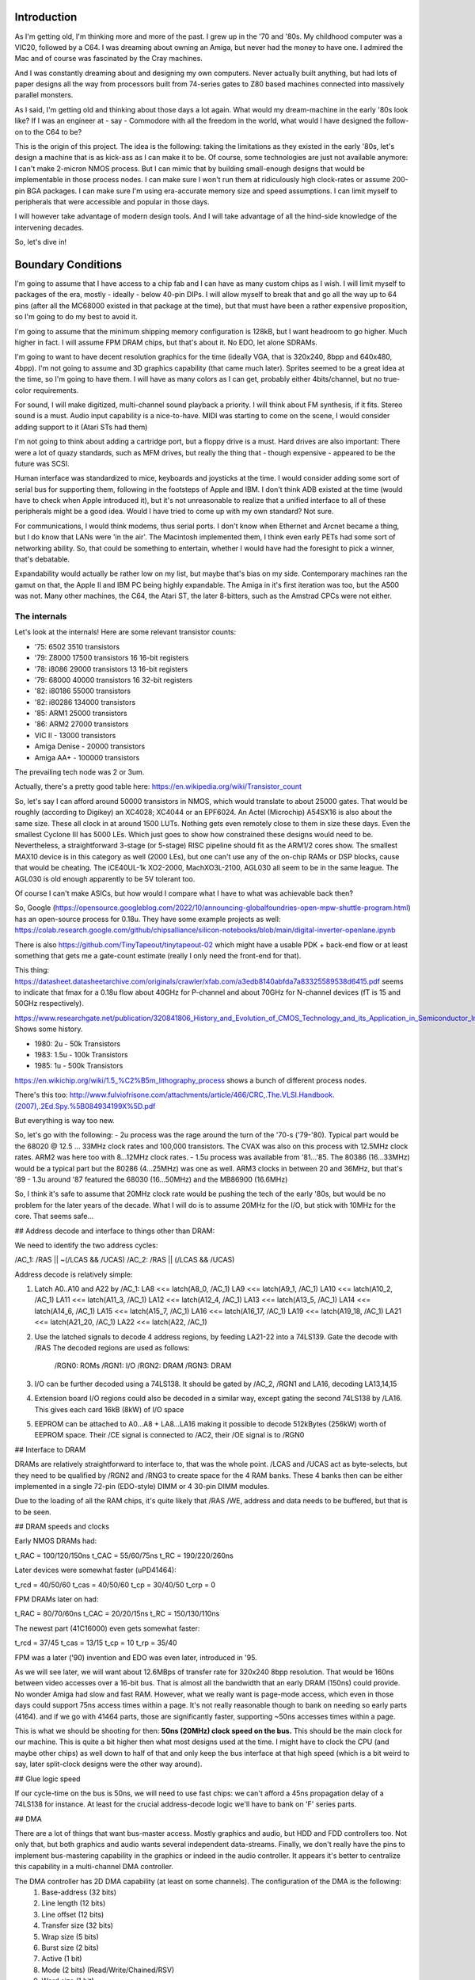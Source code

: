 Introduction
============

As I'm getting old, I'm thinking more and more of the past. I grew up in the '70 and '80s. My childhood computer was a VIC20, followed by a C64. I was dreaming about owning an Amiga, but never had the money to have one. I admired the Mac and of course was fascinated by the Cray machines.

And I was constantly dreaming about and designing my own computers. Never actually built anything, but had lots of paper designs all the way from processors built from 74-series gates to Z80 based machines connected into massively parallel monsters.

As I said, I'm getting old and thinking about those days a lot again. What would my dream-machine in the early '80s look like? If I was an engineer at - say - Commodore with all the freedom in the world, what would I have designed the follow-on to the C64 to be?

This is the origin of this project. The idea is the following: taking the limitations as they existed in the early '80s, let's design a machine that is as kick-ass as I can make it to be. Of course, some technologies are just not available anymore: I can't make 2-micron NMOS process. But I can mimic that by building small-enough designs that would be implementable in those process nodes. I can make sure I won't run them at ridiculously high clock-rates or assume 200-pin BGA packages. I can make sure I'm using era-accurate memory size and speed assumptions. I can limit myself to peripherals that were accessible and popular in those days.

I will however take advantage of modern design tools. And I will take advantage of all the hind-side knowledge of the intervening decades.

So, let's dive in!

Boundary Conditions
===================

I'm going to assume that I have access to a chip fab and I can have as many custom chips as I wish. I will limit myself to packages of the era, mostly - ideally - below 40-pin DIPs. I will allow myself to break that and go all the way up to 64 pins (after all the MC68000 existed in that package at the time), but that must have been a rather expensive proposition, so I'm going to do my best to avoid it.

I'm going to assume that the minimum shipping memory configuration is 128kB, but I want headroom to go higher. Much higher in fact. I will assume FPM DRAM chips, but that's about it. No EDO, let alone SDRAMs.  

I'm going to want to have decent resolution graphics for the time (ideally VGA, that is 320x240, 8bpp and 640x480, 4bpp). I'm not going to assume and 3D graphics capability (that came much later). Sprites seemed to be a great idea at the time, so I'm going to have them. I will have as many colors as I can get, probably either 4bits/channel, but no true-color requirements.

For sound, I will make digitized, multi-channel sound playback a priority. I will think about FM synthesis, if it fits. Stereo sound is a must. Audio input capability is a nice-to-have. MIDI was starting to come on the scene, I would consider adding support to it (Atari STs had them)

I'm not going to think about adding a cartridge port, but a floppy drive is a must. Hard drives are also important: There were a lot of quazy standards, such as MFM drives, but really the thing that - though expensive - appeared to be the future was SCSI.

Human interface was standardized to mice, keyboards and joysticks at the time. I would consider adding some sort of serial bus for supporting them, following in the footsteps of Apple and IBM. I don't think ADB existed at the time (would have to check when Apple introduced it), but it's not unreasonable to realize that a unified interface to all of these peripherals might be a good idea. Would I have tried to come up with my own standard? Not sure.

For communications, I would think modems, thus serial ports. I don't know when Ethernet and Arcnet became a thing, but I do know that LANs were 'in the air'. The Macintosh implemented them, I think even early PETs had some sort of networking ability. So, that could be something to entertain, whether I would have had the foresight to pick a winner, that's debatable.

Expandability would actually be rather low on my list, but maybe that's bias on my side. Contemporary machines ran the gamut on that, the Apple II and IBM PC being highly expandable. The Amiga in it's first iteration was too, but the A500 was not. Many other machines, the C64, the Atari ST, the later 8-bitters, such as the Amstrad CPCs were not either.

The internals
~~~~~~~~~~~~~

Let's look at the internals! Here are some relevant transistor counts:

- '75:  6502    3510 transistors
- '79: Z8000   17500 transistors 16 16-bit registers
- '78: i8086   29000 transistors 13 16-bit registers
- '79: 68000   40000 transistors 16 32-bit registers
- '82: i80186  55000 transistors
- '82: i80286 134000 transistors
- '85: ARM1    25000 transistors
- '86: ARM2    27000 transistors
- VIC II - 13000 transistors
- Amiga Denise - 20000 transistors
- Amiga AA+ - 100000 transistors

The prevailing tech node was 2 or 3um.

Actually, there's a pretty good table here:
https://en.wikipedia.org/wiki/Transistor_count

So, let's say I can afford around 50000 transistors in NMOS, which
would translate to about 25000 gates.
That would be roughly (according to Digikey) an XC4028; XC4044 or an
EPF6024. An Actel (Microchip) A54SX16 is also about the same size.
These all clock in at around 1500 LUTs. Nothing gets even remotely
close to them in size these days. Even the smallest Cyclone III has
5000 LEs. Which just goes to show how constrained these designs would
need to be. Nevertheless, a straightforward 3-stage (or 5-stage) RISC
pipeline should fit as the ARM1/2 cores show. The smallest MAX10 device
is in this category as well (2000 LEs), but one can't use any of the
on-chip RAMs or DSP blocks, cause that would be cheating.
The iCE40UL-1k XO2-2000, MachXO3L-2100, AGL030 all seem to be in the
same league. The AGL030 is old enough apparently to be 5V tolerant too.

Of course I can't make ASICs, but how would I compare what I have to what was achievable back then?

So, Google (https://opensource.googleblog.com/2022/10/announcing-globalfoundries-open-mpw-shuttle-program.html) has an open-source process for 0.18u. They have some example projects as well: https://colab.research.google.com/github/chipsalliance/silicon-notebooks/blob/main/digital-inverter-openlane.ipynb

There is also https://github.com/TinyTapeout/tinytapeout-02 which might have a usable PDK + back-end flow or at least something that gets me a gate-count estimate (really I only need the front-end for that).

This thing: https://datasheet.datasheetarchive.com/originals/crawler/xfab.com/a3edb8140abfda7a83325589538d6415.pdf seems to indicate that fmax for a 0.18u flow about 40GHz for P-channel and about 70GHz for N-channel devices (fT is 15 and 50GHz respectively).

https://www.researchgate.net/publication/320841806_History_and_Evolution_of_CMOS_Technology_and_its_Application_in_Semiconductor_Industry Shows some history.

- 1980: 2u   -  50k Transistors
- 1983: 1.5u - 100k Transistors
- 1985: 1u   - 500k Transistors

https://en.wikichip.org/wiki/1.5_%C2%B5m_lithography_process shows a bunch of different process nodes.

There's this too: http://www.fulviofrisone.com/attachments/article/466/CRC,.The.VLSI.Handbook.(2007),.2Ed.Spy.%5B084934199X%5D.pdf

But everything is way too new.

So, let's go with the following:
- 2u process was the rage around the turn of the '70-s ('79-'80). Typical part would be the 68020 @ 12.5 ... 33MHz clock rates and 100,000 transistors. The CVAX was also on this process with 12.5MHz clock rates. ARM2 was here too with 8...12MHz clock rates.
- 1.5u process was available from '81...'85. The 80386 (16...33MHz) would be a typical part but the 80286 (4...25MHz) was one as well. ARM3 clocks in between 20 and 36MHz, but that's '89
- 1.3u around '87 featured the 68030 (16...50MHz) and the MB86900 (16.6MHz)

So, I think it's safe to assume that 20MHz clock rate would be pushing the tech of the early '80s, but would be no problem for the later years of the decade. What I will do is to assume 20MHz for the I/O, but stick with 10MHz for the core. That seems safe...

## Address decode and interface to things other than DRAM:

We need to identify the two address cycles:

/AC_1: /RAS || ~(/LCAS && /UCAS)
/AC_2: /RAS || (/LCAS && /UCAS)

Address decode is relatively simple:

1. Latch A0..A10 and A22 by /AC_1:
   LA8  <<= latch(A8_0, /AC_1)
   LA9  <<= latch(A9_1, /AC_1)
   LA10 <<= latch(A10_2, /AC_1)
   LA11 <<= latch(A11_3, /AC_1)
   LA12 <<= latch(A12_4, /AC_1)
   LA13 <<= latch(A13_5, /AC_1)
   LA14 <<= latch(A14_6, /AC_1)
   LA15 <<= latch(A15_7, /AC_1)
   LA16 <<= latch(A16_17, /AC_1)
   LA19 <<= latch(A19_18, /AC_1)
   LA21 <<= latch(A21_20, /AC_1)
   LA22 <<= latch(A22, /AC_1) 
2. Use the latched signals to decode 4 address regions, by feeding LA21-22 into a 74LS139. Gate the decode with /RAS
   The decoded regions are used as follows:
        /RGN0: ROMs
        /RGN1: I/O
        /RGN2: DRAM
        /RGN3: DRAM   
3. I/O can be further decoded using a 74LS138. It should be gated by /AC_2, /RGN1 and LA16, decoding LA13,14,15
4. Extension board I/O regions could also be decoded in a similar way, except gating the second 74LS138 by /LA16. This gives each card 16kB (8kW) of I/O space
5. EEPROM can be attached to A0...A8 + LA8...LA16 making it possible to decode 512kBytes (256kW) worth of EEPROM space. Their /CE signal is connected to /AC2, their /OE signal is to /RGN0

## Interface to DRAM

DRAMs are relatively straightforward to interface to, that was the whole point. /LCAS and /UCAS act as byte-selects, but they need to be qualified by /RGN2 and /RNG3 to create space for the 4 RAM banks. These 4 banks then can be either implemented in a single 72-pin (EDO-style) DIMM or 4 30-pin DIMM modules. 

Due to the loading of all the RAM chips, it's quite likely that /RAS /WE, address and data needs to be buffered, but that is to be seen.

## DRAM speeds and clocks

Early NMOS DRAMs had:

t_RAC = 100/120/150ns
t_CAC = 55/60/75ns
t_RC = 190/220/260ns

Later devices were somewhat faster (uPD41464):

t_rcd = 40/50/60
t_cas = 40/50/60
t_cp  = 30/40/50
t_crp = 0

FPM DRAMs later on had:

t_RAC = 80/70/60ns
t_CAC = 20/20/15ns
t_RC = 150/130/110ns

The newest part (41C16000) even gets somewhat faster:

t_rcd = 37/45
t_cas = 13/15
t_cp  = 10
t_rp  = 35/40

FPM was a later ('90) invention and EDO was even later, introduced in '95. 

As we will see later, we will want about 12.6MBps of transfer rate for 320x240 8bpp resolution. That would be 160ns between video accesses over a 16-bit bus. That is almost all the bandwidth that an early DRAM (150ns) could provide. No wonder Amiga had slow and fast RAM. However, what we really want is page-mode access, which even in those days could support 75ns access times within a page. It's not really reasonable though to bank on needing so early parts (4164). and if we go with 41464 parts, those are significantly faster, supporting ~50ns accesses times within a page.

This is what we should be shooting for then: **50ns (20MHz) clock speed on the bus.** This should be the main clock for our machine.
This is quite a bit higher then what most designs used at the time. I might have to clock the CPU (and maybe other chips) as well down to half of that and only keep the bus interface at that high speed (which is a bit weird to say, later split-clock designs were the other way around).

## Glue logic speed

If our cycle-time on the bus is 50ns, we will need to use fast chips: we can't afford a 45ns propagation delay of a 74LS138 for instance. At least for the crucial address-decode logic we'll have to bank on 'F' series parts.

## DMA

There are a lot of things that want bus-master access. Mostly graphics and audio, but HDD and FDD controllers too. Not only that, but both graphics and audio wants several independent data-streams. Finally, we don't really have the pins to implement bus-mastering capability in the graphics or indeed in the audio controller. It appears it's better to centralize this capability in a multi-channel DMA controller.

The DMA controller has 2D DMA capability (at least on some channels). The configuration of the DMA is the following:
  1. Base-address (32 bits)
  2. Line length (12 bits)
  3. Line offset (12 bits)
  4. Transfer size (32 bits)
  5. Wrap size (5 bits)
  6. Burst size (2 bits)
  7. Active (1 bit)
  8. Mode (2 bits) (Read/Write/Chained/RSV)
  9. Word size (1 bit)
  10. Interrupt on termination (1 bit)
  11. Circular (1 bit)

This is a total of 101 bits, probably spread across 4 32-bit and 2 8-bit registers.

The state of the DMA is captured in the following registers:
  1. Current address (32 bits)
  2. Mark address (32 bits)

Chaining allows adjacent channels to act as a pair of memory-to-memory DMAs.

TODO: do we want blitter functionality? If so, we would need read-modify-write cycles.

The DMA chip has the following pinout:

-------- 0
A8_0
A9_1
A10_2
A11_3
A12_4
-------- 5
A13_5
A14_6
A15_7
A16_17
A19_18
-------- 10
A21_20
A22
D0
D1
D2
-------- 15
D3
D4
D5
D6
D7
-------- 20
D8
D9
D10
D11
D12
-------- 25
D13
D14
D15
/DRQ
/DACK
-------- 30
/DCHRD (OC)
/RAS
/LCAS
/UCAS
/WE
-------- 35
/REG_CS
CLK
/RST
/INT <-- output
/BREQ_IN
-------- 40
/BREQ_OUT
/BGRANT
/WAIT (OC)
TC
VCC
GND

It's sad to see that we can't fit in 40 pins, but 46 is still acceptable. According to (https://img.ozdisan.com/content/library/IC_Packages.pdf) DIP packages went up to 48 pins, and PLCC packages actually have been around by then. The Atari ST series used those from the get-go, so we can afford them too!

  > The reason for having full 16-bit data-bus:
  > - We have 32-bit registers, which are awkward to program over a sip-address 8-bit bus. At the same time, we do need access to the unmodified lower 8-bit of the data-bus for the channel ID cycle. While this can be worked around, it would need extra chips - we can't simply participate in the normal 8-bit peripheral bus - the bus-driver is enabled in the wrong direction.
  > - It's really awkward to implement chained DMAs. They would need external registers for data-storage and even then it would not be possible to support 8-bit chained DMAs or anything other than a burst-size of 1.

The operating is the following:

Each DMA client is daisy-chained through their /DRQ lines. That is to say, that each DMA client (as we'll see later) has a /DRQ_IN and a /DRQ_OUT pin. The first in this chain is driving the /DRQ line of the DMA controller:

/DRQ_OUT <<= /DRQ_IN & ~(<any internal DMA request>)
ARB_WON <<= ~/DCHRD & /DRQ_IN 

This establishes a hard-wired priority scheme between them. The furthest device from the controller has the highest priority.

When the DMA controller notices /DRQ asserted, it requests access to the bus by asserting /BREQ. The CPU (eventually) answers by asserting /BGRANT and relinquishes driving of the bus.

The DMA controller at this point asserts /DCHRD. This signal is received by all DMA clients. The client with it's /DRQ_IN de-asserted is the one that will be the one selected as the DMA target (as described by the internal ARB_WON signal above). This client puts the associated channel ID on D0...D5 and the command-code on D6...D7. If multiple DMA sources present in a single client, it is the clients responsibility to select the highest priority internal source. The channel ID in general is programmable in the client and assumed to be unique across the system. The /WAIT signal can be asserted by the client to extend the /DCHRD cycle.

If the channel ID read on the data-bus during the /DCHRD cycle is one of the channel IDs of the DMA controller, it will continue processing the DMA request. If not, it will simply relinquish the bus by de-asserting /BREQ. This allows multiple DMA controllers to work in parallel on the same bus: All controllers are connected 'in parallel', but they have their own unique set of channels they implement. When /DRQ is asserted, all controllers request control of the bus (assert /BREQ, monitor /BGRANT) and issue the /DCHRD cycle. Based on the returned channel code, all but one of the DMA controllers determine that they are not the one to generate the bus-cycle, so they release /BREQ. The controller that got selected (i.e. the one with the requested channel) completes the transaction and releases /BREQ whenever it's ready.

DMA channel IDs handled by a controller are numbered consecutively, starting from a pre-programmed ID. For instance, if there are 16 DMA channels in a controller, it will have a 4-bit start channel ID register, which sets the top 4 channel bits.

There can be a total of 64 DMA channels in a single system.

Now, for the commands: there are four command codes that the client returns to the DMA controller along with its channel ID. These are presented on D15 and D16 and are as follows:

CMD codes:
0 - advance; the DMA serves the next address per it's current state
1 - mark; same as 'advance, but the current (not updated) current-address register is also written to the mark register
2 - restore; current address is restored from mark-register and used to serve the DMA request
3 - reset; current address is reset to DMA base-address and used to serve the DMA request

Using the command and the channel ID, the DMA controller can load the appropriate configuration and context, update the context and start serving the request. Each request is served by a number of transfers, programmed in the burst-size register. In most cases, bursts will be within a single DRAM page, but that's not necessarily the case. Additional page-select (/RAS only) cycles are generated by the DMA controller as the current address pointer crosses page boundaries. Since the smallest supported device is the 4164 part, pages are assumed to be fixed, 256 words long (even for larger devices). At the beginning of a DMA burst, a /RAS cycle is always inserted: we don't know what the selected page is, not to mention that we gain control of the bus with /RAS high.

Whenever the DMA controller asserts /LCAS or /UCAS, it also asserts /DACK to signal to the client the availability of a read or the request for data for a write transfer.

The client is responsible for the handling of the data-bus. There are a few possibilities here:

1. 16-bit client - 16-bit, word aligned transfers:
   in this case both /LCAS and /UCAS are asserted along with /DACK. The 16-bit data is presented on the whole data-bus. /WE signals the direction of the transfer
2. 8-bit client - 16-bit transfers: this is not supported
3. 8-bit client - 8-bit client-->memory transfers
   in this case /LCAS is asserted for even and /UCAS for odd addresses. /DACK is asserted with either. Data is taken from either D0...7 or D8...15, depending on which /xCAS is asserted. The other 8 bits are ignored, so the client can simply replicate data on both bytes, but *it has to do so*. /WE is asserted during these transfers.
4. 8-bit client - 8-bit memory-->client transfers
   in this case /LCAS is asserted for even and /UCAS for odd addresses. /DACK is asserted with either. Data is presented on either D0...D7 or D8...15, depending on which /xCAS is asserted. The other 8 bits are undefined. The client is required to mux the required byte into it's local 8-bit data-bus.

The DMA controller monitors the /WAIT line and allows the extension of the /xCAS cycles as needed.

/DACK remains asserted throughout the whole burst. /WE als remains static. It's /xCAS that toggles for the beats.

Once the requisite number of beats of the burst were completed, /DACK is de-asserted along with /BRQ. The CPU gains back control of the bus.

When a client sees /DACK de-assert, it can remove it's request by clearing it's internal request state. This - depending on /DRQ_IN may or may not propagate down to the DMA controller. The DMA controller will re-examine /DRQ in the next cycle, allowing at least some time for the CPU to make forward progress as well.

It is the responsibility of the programmer to make sure that the DMA burst-size and the client request-logic is properly matched, that is: a client will only request a transaction if it can handle at least the programmed burst-size number of contiguous transactions. If no such guarantee is present, a burst-size of 1 should be used.

The TC output is set to 1 upon the last beat of the last transfer for a programmed DMA. If enabled, an interrupt is also generated. For circular DMAs, the DMA engine is re-initialized to a new transfer. For non-circular DMAs, the channel is disabled.

The DMA controller ignores any transfer-requests on disabled channels.

There is a 16-bit interrupt status register containing '1' for each channel that has a pending interrupt. This register is 'write-1-to-clear'.

TODO: this all sounds very complicated. Many control registers are needed with a lot of internal state. In some sense, more channels are easy to add, but at some point we'll simply run out of transistors for state-storage.

TODO: This is a rather slow way of generating DMA cycles: there's a request cycle, a channel ID read cycle, an address cycle and then the data cycle. It helps a little that we have burst support though, but even then, a 4-beat burst takes 7 cycles. And that assumes that we can toggle the requisite lines within a single clock cycle, for example by driving them on both edges (which makes our already short cycles even shorter).

### Chaining:

Depending in implementation complexity, chained DMAs may only support a burst-size of 1. The driving DMA (even channel) is generating memory reads and capture the result in an internal data registers. The slave DMA (odd channel) then generates a memory write from the internal data register. Byte-lane swizzle must be supported for 8-bit DMAs. Mixed-width DMAs (16-bit master, 8-bit slave or the other way around) are not supported.

Chained DMAs are auto-triggered in that the driving DMA is requested by the completion of the slave DMA and vice versa.

TODO: do we want to add some pacing? If so, how?

## DMA bridge

There are quite a few peripherals that support intel-style DMA transfers. FDD and HDD controllers are the prime examples. Since those were important devices at the time, we need a way to work with them. Comparing our DMA controller to the Intel i8237, we see one key difference: they support single-cycle vs. block vs. demand DMAs (https://docs.freebsd.org/doc/2.1.7-RELEASE/usr/share/doc/handbook/handbook248.html). Demand mode in particular seems to transfer many bytes so long as DRQ is asserted.

We can't really demand mode, because of this: as we complete a DACK cycle, the original requestor may or may not released the bus. So, we have to go back and re-query the requestor channel by asserting /DCHRD for a cycle.

Block transfers are not particular useful (and probably not used all that often) as they hold the bus up for very long time. So we really can only do single-cycle transfers and emulate demand transfers by keep requesting more cycles. Our bust-mode is not really compatible with Intel DMA, so that can be used.

We can create a bridge chip that handles these conversions. It would have the following pinout:

-------- 0
D0
D1
D2
D3
D4
-------- 5
D5
D6
D7
A0
A1
-------- 10
A2
/CS
/DRQ_IN
/DRQ_OUT
/DACK
-------- 15
/DCHRD
/WAIT
/WE
CLK
/RST
-------- 20
/INT
DSRQ0
DSACK0
DSRQ1
DSACK1
-------- 25
DSRQ2
DSACK2
DSRQ3
DSACK3
VCC
-------- 30
GND

TODO: how did DMA wait-states work in the Intel world? Who generated /WAIT? Who monitored it?

## Graphics

According to http://tinyvga.com/vga-timing: VGA pixel clock is 25.175MHz for 640x480. For 320x240, it would be half, 12.5875MHz. That's 40 or 80ns respectively.

If we want to support 8bpp mode in 320x240, and have a 16-bit bus, we would need 160ns access time to DRAM. We would also of course need at
least 75kB of RAM.

With our 50ns cycle-time, 4-beat DMA burst, which would take 7 cycles to complete we would get a byte in about 44ns on average. That's about 50% of the available bus bandwidth. That sounds about right, though of course lower would be nicer.

There is of course the option of not depending on the DMA engine for address generation, but let's first investigate the DMA-based option!
### Video timing generator pinout

-------- 0
D0
D1
D2
D3
D4
-------- 5
D5
D6
D7
D8
D9
-------- 10
D10
D11
D12
D13
D14
-------- 15
D15
A0
A1
A2
/CS
-------- 20
/DRQ_IN
/DRQ_OUT
/DACK
/DCHRD
/WAIT
-------- 25
/WE
VIDEO_CLK
SYS_CLK
/RST
/INT <-- output
-------- 30
R
G
B
HSYNC
VSYNC
-------- 35
VCC
GND

We have to independent clock inputs (and two internal clock-domains): one for the system clock to interface with the bus and the other for the video generation logic. R/G/B output would be analog signals, which of course we can't do on an FPGA: we would need to depend on external DACs. (Side-note: even the Amiga 1000 depended on external resistor-network based DACs for video. In the A500, it became a 'hybrid', which is not much better... The Atari ST did the same thing, except for 3-bits per channel.) So, here I'm assuming more then what the tech of the day supported apparently. If I add those pins (9 extra), we'll end up with 46 pins total.

We have to have internal buffers for a full burst from the DMA controller and then some to weather the latency-jitter: probably 16x8 bytes worth. We would also need a palette RAM, which is 256x12 bits.

If we wanted to support sprites, we would need scan-line buffers for them, probably around 64-bits worth each (16x16 and 4bpp). That would be 512 bits total.

Adding this all up, it's 3712 bits total. Then, of course we have all the timing registers and what not, quite a bit of state to maintain.

We would have 9 DMA channels: one for the main screen and one for each sprite.

### Line-replication

### Smooth-scrolling

### Autonomous device pinout

Net's look at how a device with integrated address generation would look like!

We need to be able to drive the bus but also receive transactions. We
probably want to be able to put the frame buffer wherever, so we want
the whole address bus, and we certainly want all data being available:

-------- 0
A8_0
A9_1
A10_2
A11_3
A12_4
-------- 5
A13_5
A14_6
A15_7
A16_17
A19_18
-------- 10
A21_20
A22
D0
D1
D2
-------- 15
D3
D4
D5
D6
D7
-------- 20
D8
D9
D10
D11
D12
-------- 25
D13
D14
D15
/RAS
/LCAS
-------- 30
/UCAS
/WE
/REG_CS
/RST
/INT <-- output
-------- 35
/BREQ_IN
/BREQ_OUT
/BGRANT
/WAIT (OC)
VIDEO_CLK
-------- 40
SYS_CLK
R
G
B
HSYNC
-------- 45
VSYNC
VCC
GND

So now, we're clocking in at 48 pins (57 if external DACs are used).

Maybe this is better, but I'm afraid the integrated DMA would make the chip too large.

### Smooth scrolling

Talking about smooth scrolling, here's a problem:

By having a 2D DMA, we can display an arbitrary window in a larger
display, but what do we do at the edge? What we would want is the
window to wrap around to the beginning of the *same* scan-line. That
way SW would always only need to update each scan-line in a ring-buffer
fashion and never worry about more than a few columns per frame. This
however is beyond what a normal 2D DMA would be required to do, so...
weirdness.

An easier way of getting around this would be to wrap the whole DMA at
some bit-width. That way the DMA would crawl through - say - 128k of
memory, but at the end would start wrapping back, not on an individual
scan-line level, but globally.

### DMA Descriptor

Base Addr:   22 (in words)
Line length: 16 (in words)
Line offset: 16 (in words)
Total count: 22 (in words)
Flags:       16 (including wrap)

Total: 92 bits
We probably want around 16 channels in a single DMA controller, which
would require ~1500 bits. That's 8800 transistors right there. If my
budget is ~20k transistors, that's quite a bit, though not tragic,
necessarily.



## 8-bit peripherals

We probably would have a ton of 8-bit peripherals in our system. To handle them we need to create an 8-bit bus:

There are two 74F245 chips:

chip 1: 
        A1...A8 <<= peripheral-side D0...D7
        B1...B8 <<= CPU-side D0...D7
        DIR <<= (1 A-->B; 0 B-->A) /WE
        /OE <<= /LCAS && /DCHRD
chip 2: 
        A1...A8 <<= peripheral-side D0...D7
        B1...B8 <<= CPU-side D8...D15
        DIR <<= (1 A-->B; 0 B-->A) /WE
        /OE <<= /UCAS

For addresses, we need to shift the address bus 'up' by 1, and insert /UCAS as A0.

For /CS, we use /LCAS && /UCAS and for /WE we can use /WE unmodified.

Interrupts and DMA requests/responses work as-is, no translation is needed.



## Sound

If we want CD quality sound, we would need a new sample every 11.3us
(stereo, 16-bit). That's... nothing. If we wanted wave-table synthesis,
that's a different animal alltogether, but even if we supported 8
(mono) wave-table sounds, that would be ~3us per access.

Sound should also use the previously established DMA engine. Wave-table
synthesis involves at least linear interpolation between samples and
ADSR envelope generation.

One could also think about sound as simply a 'MOD' accelerator:
https://web.archive.org/web/20100921225940/http://io.debian.net/~tar/debian/xmp/xmp-2.7.1/docs/formats/Ultimate_Soundtracker-format.txt
or
https://www.ocf.berkeley.edu/~eek/index.html/tiny_examples/ptmod/ap12.html

That would include 4 channels of 8-bit samples.

The problem with this is that the access patterns are - yet again -
weird: we need two adjacent samples for the interpolation, but from
cycle-to-cycle we might jump any number of samples. 0 and 1-sample
jumps could theoretically be handled by internal shift-registers, but
more than 2-sample jumps can't be easily accommodated. Luckily loop
points are 16-bit aligned in the MOD format, so at least we don't have
to deal with that.

So, they way trackers get around this issue (and the way Amiga most
likely got around this issue as well) is that they don't do any
interpolation or sample-skipping. Instead, they change the readout-
speed of the sample. What they do is they take the video clock
(7159090.5Hz for NTSC) machines, divide it by 2x<period number> and
that turns out to be the sample rate for the channel. Than, they simply
read (and update the DAC with) the new sample at that sampling period.
Period numbers normally range:


            C    C#   D    D#   E    F    F#   G    G#   A    A#   B
    Octave 1: 856, 808, 762, 720, 678, 640, 604, 570, 538, 508, 480,
453
    Octave 2: 428, 404, 381, 360, 339, 320, 302, 285, 269, 254, 240,
226
    Octave 3: 214, 202, 190, 180, 170, 160, 151, 143, 135, 127, 120,
113

    Octave 0:1712,1616,1525,1440,1357,1281,1209,1141,1077,1017, 961,
907
    Octave 4: 107, 101,  95,  90,  85,  80,  76,  71,  67,  64,  60, 
57

where octave 0 and 4 are non-standard. These can also be changed by
fine-tune values in the samples, but that's not all that interesting
here. The point is, that the lowest sample rate supported is 4181Hz,
while the highest is 31677Hz (62799Hz with octave 4 support).

The interesting note here is the following: if I had 44100Hz sampling
rate in the DAC, my actual sampling rate will always be less then that.
So, no cycle-jumping, only cycle-repetitions. With that, we could have
a linear interpolator per channel inside the audio chip, and request
pairs of samples on different channels consecutively, when needed (we
would need 32-bits of internal storage per channel for the current 2
samples and the upcoming two samples). We would then use the 4 existing
DMA commands to implement repetitions.

So, overall, cool! This works. Now, for pinout:


-------- 0
D0
D1
D2
D3
D4
-------- 5
D5
D6
D7
D8
D9
-------- 10
D10
D11
D12
D13
D14
-------- 15
D15
A0
A1
A2
/CS
-------- 20
/DRQ_IN
/DRQ_OUT
/DACK
/WAIT
/WE
-------- 25
AUDIO_CLK
SYS_CLK
/RST
/INT <-- output
L_OUT
-------- 30
R_OUT
L_IN
R_IN
VCC
GND
-------- 35
AVCC
AGND

As usual, the FPGA implementation would have more pins as it needs to
interface to a DAC (though I2S most likely).
Here I did brake out separate analog supplies as they are most likely
needed.

## Serial ports

Now, that's simple, I probably don't even have to re-invent the wheel
here. The only question is: do I want to support DMAs. The answer is,
probably don't, in those days serial ports were slow enough that CPU
interrupts were sufficient.

## Floppy interface

Here I really don't want to re-invent the wheel, so the more pertinent
question is: can we handle standard floppy-controllers?

Here's one popular in PCs:
https://ardent-tool.com/datasheets/NEC_uPD72065.pdf
http://dunfield.classiccmp.org/r/765.pdf
A much more modern version
https://www.mouser.com/datasheet/2/268/37c78-468028.pdf

This guy is a fairly standard 8-bit interface, except for it's DMA
capability: DRQ is an output, not inverted. /DACK is the DMA
acknowledge and TC is the DMA termination count.

Which brings up an interesting point: why is there a TC signal in PCs
and should we have it?

Also, it appears that there should be some interface logic that allows
for PC-style DMA peripherals to connect to our engine.

A few other FDD interface chips:
http://www.bitsavers.org/components/westernDigital/WD57C65_Floppy_Disk_Subsystem_Controller_May88.pdf

Another *NOT* PC compatible floppy interface:
http://www.bitsavers.org/components/westernDigital/FD179X-02_Data_Sheet_May1980.pdf

This one is interesting as it has a DRQ line, but no DACK. So, it would need some glue to hook DACK into /CS ot something.

## DMA converter


## Hard drive interface

If this computer was to compete with early PCs and MACs, initially HDD support is not a primary concern. Yet, pretty soon it would become mandatory and that would probably be apparent already during development. So how would one interface an HDD in those days?
- MAC went the SCSI way with the AM5380 chip https://amazingdiy.files.wordpress.com/2012/09/am5380pc.pdf
- PC/TX went originally with MFM/RLE interfaces

For SCSI, the interface is rather common. It seems that TC is inverted and a different way (READY) is used to back-pressure 'block mode DMAs'. It seems this chip was specifically designed for PC applications. One important thing here: this is an 8-bit chip, so it's DMA support will need to be 8-bit wide too.

This 5380 chip seems to have been rather popular with many clones:
- Z83C80 seems to still be in production for instance from Zilog of all places (even RoHS compliant!)
- NCR53c80
There is a whole family of these as well: 
- 53c90/94/95/96
- 53c400 (still available at least for some retailers)
- 53c416 (16-bit version)
- 53c7x0 (32-bit, designed for i386 and such, but might work on 16-bit buses as well)
- 53cf90/94/96

Not sure if this is a right controller to look at, but here's something: http://pdf.datasheetcatalog.com/datasheet/nationalsemiconductor/DS005282.PDF - actually, no. This appears to be a SCSI device controller. Interesting, but not interesting.

http://www.bitsavers.org/components/westernDigital/WD33C93A_SCSI_Bus_Controller_1991.pdf is another SCSI controller. It has roughly the same signals as the AM5380 part. Except there's no interrupt. Also an 8-bit part.

For MFM, there's a card that does that: http://bitsavers.trailing-edge.com/pdf/westernDigital/pc_disk_controller/WD1003/WD1003-WAH/WD1003-WAH_T.jpg
It's a chip grave-yard, but some of the important chips:

WD11C00
WD2010 - seems to be the main controller with the bus interface
WD1015
WD1020

Seems to be documented here: http://www.bitsavers.org/components/westernDigital/_dataBooks/1986_Storage_Management_Products_Handbook.pdf

This is a monster. I'm not going to spend more time on it. There are a lot of gates needed for any implementation, mostly because there seems to be an external sector-buffer that's shared on the same (8-bit) bus.

BTW: all MFM/RLL interface boards I can find are based on WD chips and in general are rather complex, but in the end PC-based designs.

Early Amiga HDDs also used some sort of SCSI interface.

Atari apparently had a ACSI to MFM interface in SH-205. It's heart is the AIC-010 chip from Adaptec http://www.bitsavers.org/pdf/adaptec/asic/AIC-010_Programmable_Mass_Storage_Controller.pdf

This chip doesn't have DMA apparently, but does have a multiplexed data/address bus. This would need significant external logic for us. It is a chip-graveyard anyway, as external buffers are also needed to buffer the data, so this is not going to kill the proposal.

##########################################################

# Overall:

We have:
1. CPU in a 40-pin package
2. DMA controller in a 36-pin package
3. DMA converter in a 32-pin package
4. Display controller in a 36-pin package
5. Audio controller in a 36 or 40-pin package
6. FDC controller in a 40-pin package
7. SCSI controller in a 40-pin package
8. Serial controller in a 40-pin package (single serial)

 > The A500 had 7 large chips:
 > 1. Odd CIA
 > 2. Even CIA
 > 3. PAULA
 > 4. FAT AGNUS
 > 5. DENISE
 > 6. MC68k
 > 8. CORY (??)
 > 
 > But that's not the original Amiga chipset. That would be the A1000 (https://twitter.com/TubeTimeUS/status/1261064482257694720/photo/1):
 > 
 > 1. Paula
 > 2. Denise
 > 3. Agnus
 > 4. Odd CIA
 > 5. Even CIA
 > 6. MC68k
 > 
 > A schematic is here: https://erikarn.github.io/amiga/1000/Amiga_A1000_Schematics_2.pdf
 > 
 > So the ROM was 2x 27256 parts.
 > 
 > Surprisingly Denise didn't have the DACs in it: it had 12-bit RGB going to resistor-based DACs and an MC1377 modulator. Paula had DACs in it, but extensive external  > filters were used.
 > 
 > There are 2 banks of memory, a fast-RAM and a video (?) RAM. These are at least driven by multiplexed address lines from AGNUS. The CPU needed external muxing though.t

On top of these, we would need:
- Some sort of keyboard interface. Either some serial port or a parallel interface.
- Mouse support (probably serial a'la PC or shared with keyboard a'la MAC)
- joystick support
- modem (serial)
- networking (NE2000 or something). Here we have modern alternatives such as the CS8900, but the NE2000 was based on the DP83901 (http://pdf.datasheetcatalog.com/datasheets2/72/722905_1.pdf) which is quite a beast. This can be seen from the many many extra chips that are needed for the NE2000, including external packet buffers. It is a weird little chip which it's own bus-master capability, but a multiplexed 16-bit address/data bus. What's interesting is that there's a separate address bus for register access, the m...